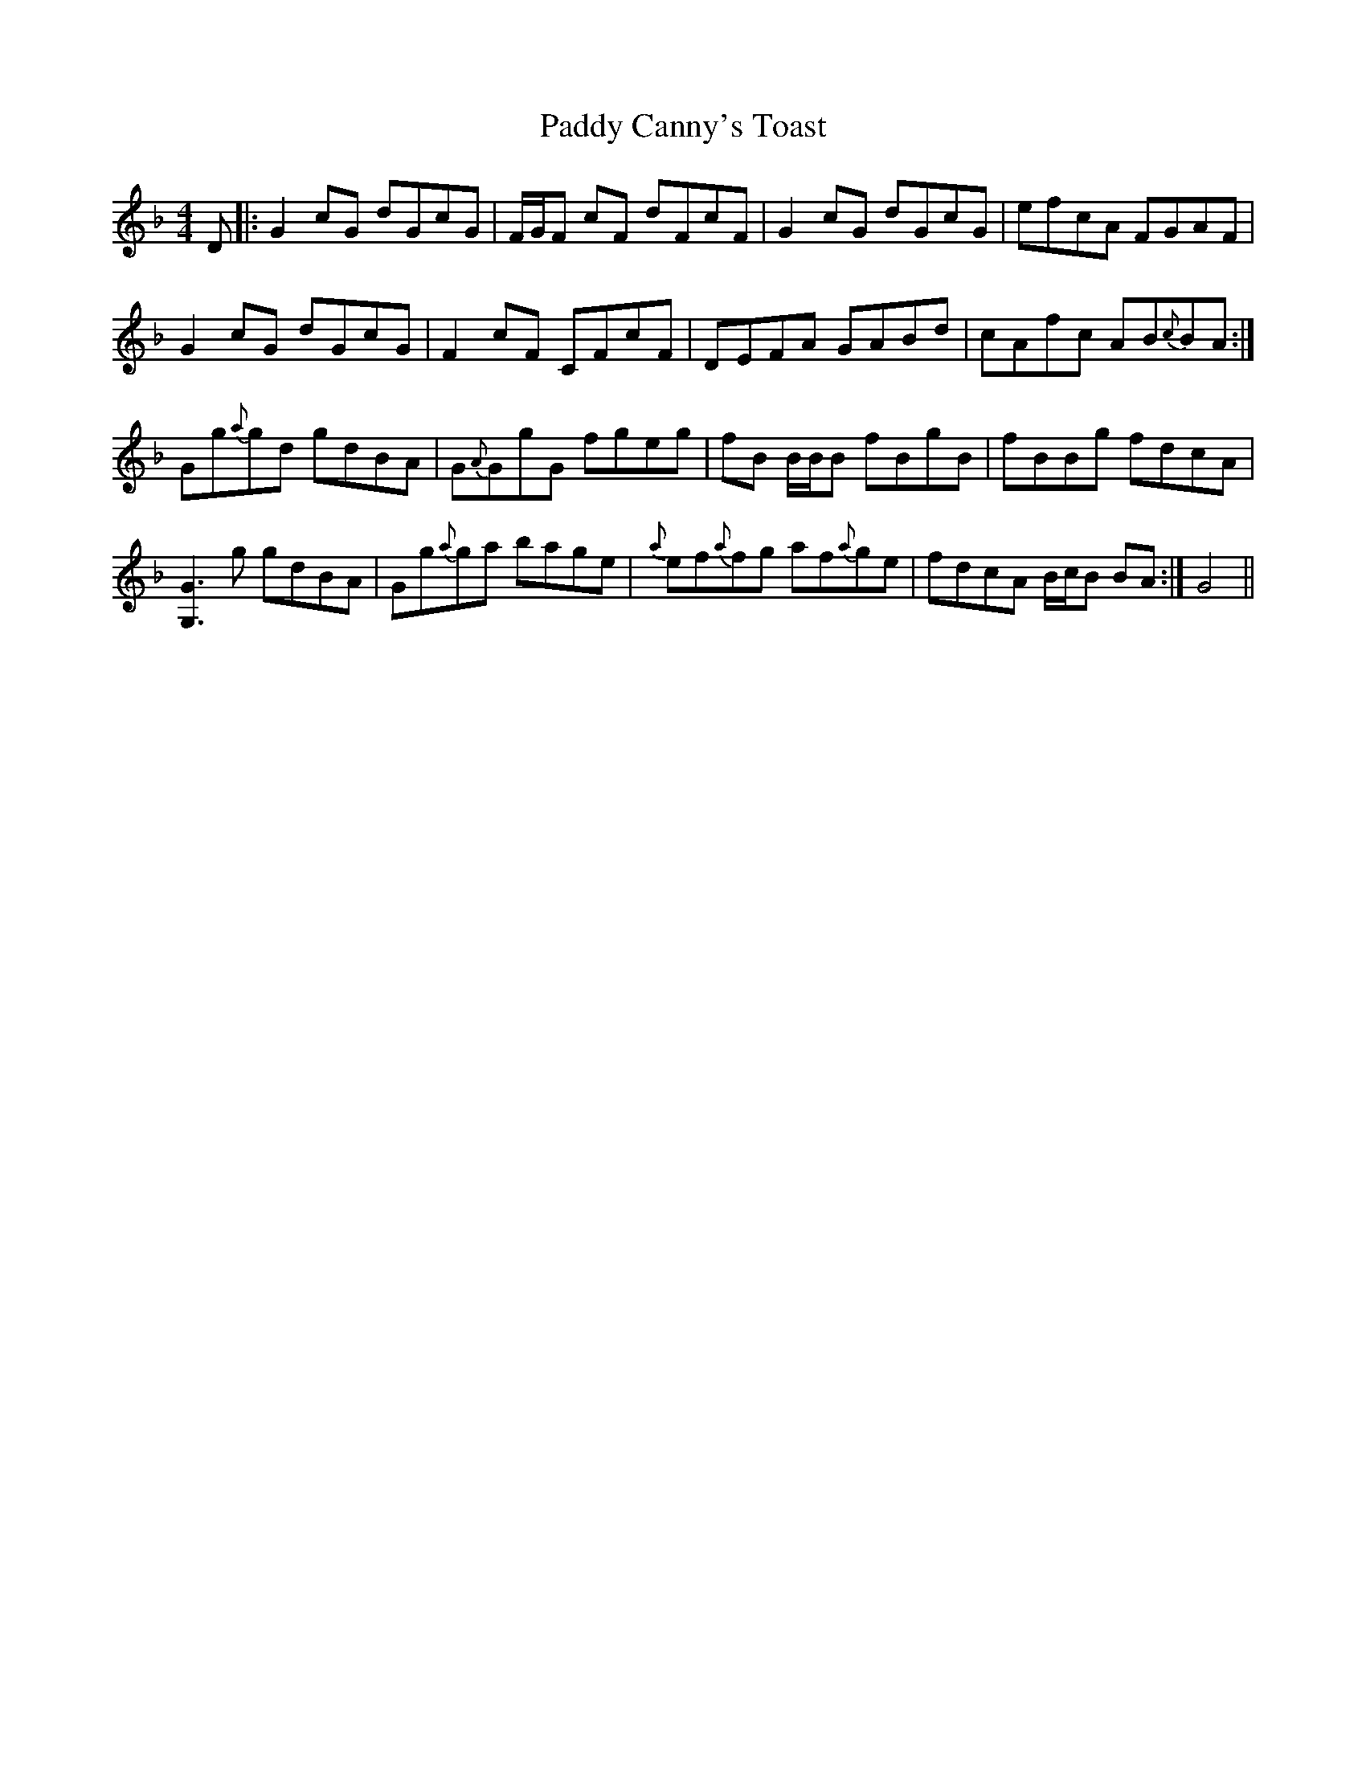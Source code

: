 X: 31030
T: Paddy Canny's Toast
R: reel
M: 4/4
K: Gdorian
D|:G2 cG dGcG|F/G/F cF dFcF|G2 cG dGcG|efcA FGAF|
G2 cG dGcG|F2 cF CFcF|DEFA GABd|cAfc AB{c}BA:|
Gg{a}gd gdBA|G{A}GgG fgeg|fB B/B/B fBgB|fBBg fdcA|
[G3G,3] g gdBA|Gg{a}ga bage|{a}ef{a}fg af{a}ge|fdcA B/c/B BA:|G4||

